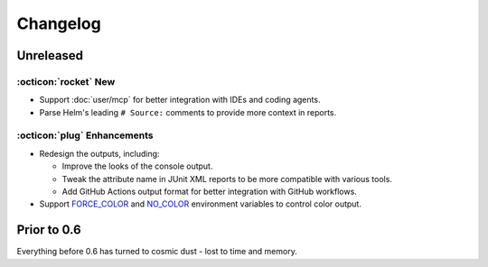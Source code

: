 Changelog
=========

Unreleased
----------

:octicon:`rocket` New
+++++++++++++++++++++

* Support :doc:`user/mcp` for better integration with IDEs and coding agents.
* Parse Helm's leading ``# Source:`` comments to provide more context in reports.

:octicon:`plug` Enhancements
++++++++++++++++++++++++++++

* Redesign the outputs, including:

  * Improve the looks of the console output.
  * Tweak the attribute name in JUnit XML reports to be more compatible with various tools.
  * Add GitHub Actions output format for better integration with GitHub workflows.

* Support `FORCE_COLOR <https://force-color.org/>`_ and `NO_COLOR <https://no-color.org/>`_ environment variables to control color output.

Prior to 0.6
------------

Everything before 0.6 has turned to cosmic dust - lost to time and memory.
